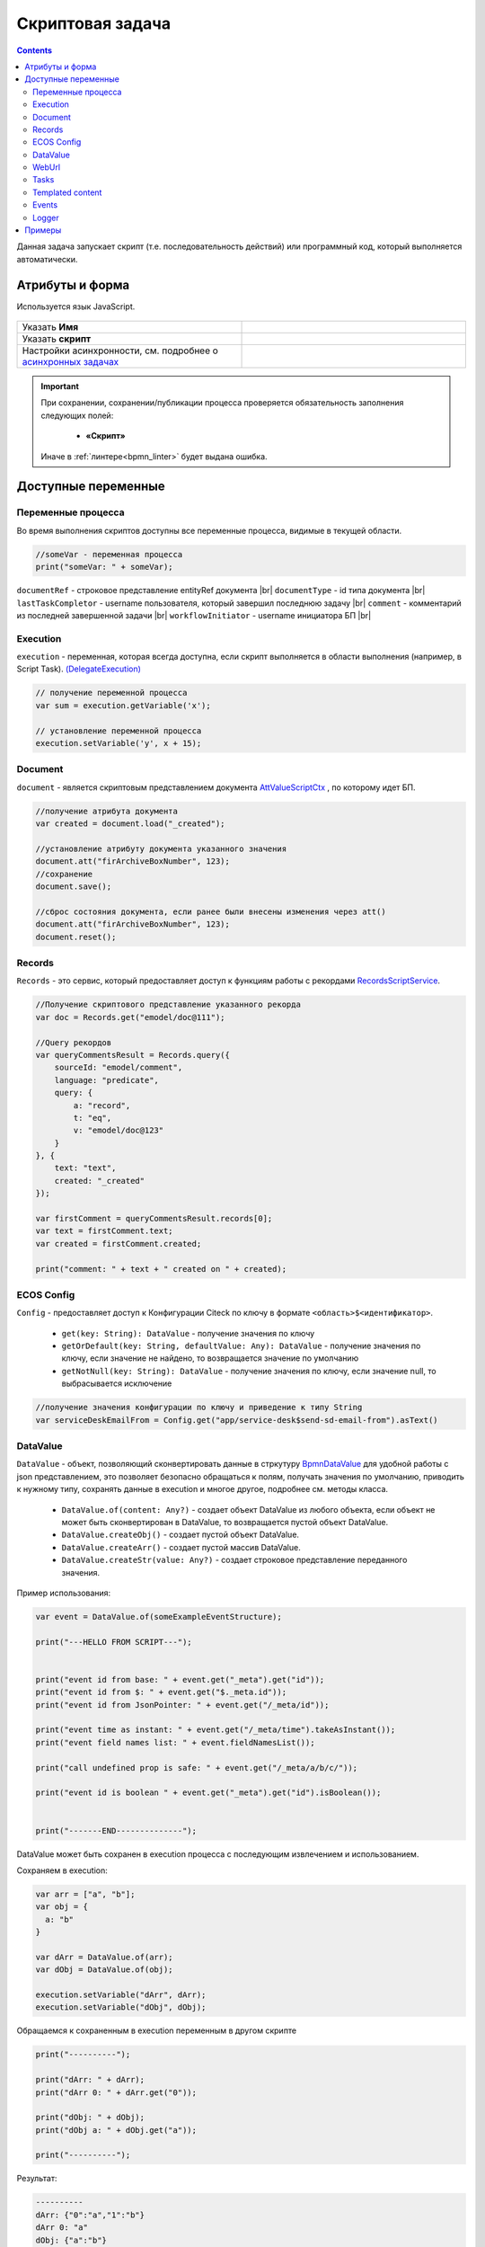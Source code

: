 Скриптовая задача
=================
.. _script_task:

.. contents::

Данная задача запускает скрипт (т.е. последовательность действий) или программный код, который выполняется автоматически.

Атрибуты и форма
----------------

Используется язык JavaScript.

 .. image:: _static/script_task/59.png
       :width: 300
       :align: center

.. list-table::
      :widths: 5 5
      :class: tight-table 

      * - Указать **Имя**

        - 
               .. image:: _static/script_task/60.png
                :width: 300
                :align: center
      * - Указать **скрипт** 
        - 
               .. image:: _static/script_task/61.png
                :width: 300
                :align: center
      * - Настройки асинхронности, см. подробнее о `асинхронных задачах <https://camunda.com/blog/2014/07/advanced-asynchronous-continuations/>`_ 
        - 
               .. image:: _static/script_task/62.png
                :width: 300
                :align: center

.. important::

  При сохранении, сохранении/публикации процесса проверяется обязательность заполнения следующих полей:

   - **«Скрипт»**

  Иначе в :ref:`линтере<bpmn_linter>` будет выдана ошибка.  
  
Доступные переменные
--------------------

Переменные процесса
~~~~~~~~~~~~~~~~~~~

Во время выполнения скриптов доступны все переменные процесса, видимые в текущей области.

.. code-block:: javascript

    //someVar - переменная процесса
    print("someVar: " + someVar);

``documentRef`` - строковое представление entityRef документа |br|
``documentType`` - id типа документа |br|
``lastTaskCompletor`` - username пользователя, который завершил последнюю задачу |br|
``comment`` - комментарий из последней завершенной задачи |br|
``workflowInitiator`` - username инициатора БП |br|

Execution
~~~~~~~~~

.. _execution:

``execution`` - переменная, которая всегда доступна, если скрипт выполняется в области выполнения (например, в Script Task). `(DelegateExecution) <https://docs.camunda.org/javadoc/camunda-bpm-platform/7.17/org/camunda/bpm/engine/delegate/DelegateExecution.html>`_

.. code-block:: javascript

    // получение переменной процесса
    var sum = execution.getVariable('x');

    // установление переменной процесса
    execution.setVariable('y', x + 15);

Document
~~~~~~~~

``document`` - является скриптовым представлением документа `AttValueScriptCtx <https://github.com/Citeck/ecos-records/blob/master/ecos-records/src/main/java/ru/citeck/ecos/records3/record/atts/computed/script/AttValueScriptCtx.kt>`_ , по которому идет БП.

.. code-block:: javascript

    //получение атрибута документа
    var created = document.load("_created");

    //установление атрибуту документа указанного значения
    document.att("firArchiveBoxNumber", 123);
    //сохранение
    document.save();

    //сброс состояния документа, если ранее были внесены изменения через att()
    document.att("firArchiveBoxNumber", 123);
    document.reset();
    

Records
~~~~~~~

``Records`` - это сервис, который предоставляет доступ к функциям работы с рекордами `RecordsScriptService <https://github.com/Citeck/ecos-records/blob/master/ecos-records/src/main/java/ru/citeck/ecos/records3/record/atts/computed/script/RecordsScriptService.kt>`_.

.. code-block:: javascript

    //Получение скриптового представление указанного рекорда
    var doc = Records.get("emodel/doc@111");

    //Query рекордов
    var queryCommentsResult = Records.query({
        sourceId: "emodel/comment",
        language: "predicate",
        query: {
            a: "record",
            t: "eq",
            v: "emodel/doc@123"
        }
    }, {
        text: "text",
        created: "_created"
    });

    var firstComment = queryCommentsResult.records[0];
    var text = firstComment.text;
    var created = firstComment.created;

    print("comment: " + text + " created on " + created);

ECOS Config
~~~~~~~~~~~

``Config`` - предоставляет доступ к Конфигурации Citeck по ключу в формате ``<область>$<идентификатор>``.

    - ``get(key: String): DataValue`` - получение значения по ключу
    - ``getOrDefault(key: String, defaultValue: Any): DataValue`` - получение значения по ключу, если значение не найдено, то возвращается значение по умолчанию
    - ``getNotNull(key: String): DataValue`` - получение значения по ключу, если значение null, то выбрасывается исключение

.. code-block:: javascript

    //получение значения конфигурации по ключу и приведение к типу String
    var serviceDeskEmailFrom = Config.get("app/service-desk$send-sd-email-from").asText()

DataValue
~~~~~~~~~

``DataValue`` - объект, позволяющий сконвертировать данные в стркутуру `BpmnDataValue <https://github.com/Citeck/ecos-process/blob/master/src/main/java/ru/citeck/ecos/process/domain/bpmn/engine/camunda/impl/variables/convert/BpmnDataValue.kt>`_ для удобной работы с json представлением, это позволяет безопасно обращаться к полям, получать значения по умолчанию, приводить к нужному типу, сохранять данные в execution и многое другое, подробнее см. методы класса.

    - ``DataValue.of(content: Any?)`` - создает объект DataValue из любого объекта, если объект не может быть сконвертирован в DataValue, то возвращается пустой объект DataValue.
    - ``DataValue.createObj()`` - создает пустой объект DataValue.
    - ``DataValue.createArr()`` - создает пустой массив DataValue.
    - ``DataValue.createStr(value: Any?)`` - создает строковое представление переданного значения.
    
Пример использования:
    
.. code-block:: javascript

    var event = DataValue.of(someExampleEventStructure);

    print("---HELLO FROM SCRIPT---");


    print("event id from base: " + event.get("_meta").get("id"));
    print("event id from $: " + event.get("$._meta.id"));
    print("event id from JsonPointer: " + event.get("/_meta/id"));

    print("event time as instant: " + event.get("/_meta/time").takeAsInstant());
    print("event field names list: " + event.fieldNamesList());

    print("call undefined prop is safe: " + event.get("/_meta/a/b/c/"));

    print("event id is boolean " + event.get("_meta").get("id").isBoolean());


    print("-------END--------------");
    
    
DataValue может быть сохранен в execution процесса с последующим извлечением и использованием.

Сохраняем в execution:

.. code-block:: javascript

    var arr = ["a", "b"];
    var obj = {
      a: "b"
    }
    
    var dArr = DataValue.of(arr);
    var dObj = DataValue.of(obj);
    
    execution.setVariable("dArr", dArr);
    execution.setVariable("dObj", dObj);
    
    
Обращаемся к сохраненным в execution переменным в другом скрипте
    
.. code-block:: javascript

    print("----------");
    
    print("dArr: " + dArr);
    print("dArr 0: " + dArr.get("0"));
    
    print("dObj: " + dObj);
    print("dObj a: " + dObj.get("a"));
    
    print("----------");
    
    
Результат:

.. code-block::

    ----------
    dArr: {"0":"a","1":"b"}
    dArr 0: "a"
    dObj: {"a":"b"}
    dObj a: "b"
    ----------

WebUrl
~~~~~~

``webUrl`` - переменная возвращает настроенный веб url сервера

Tasks
~~~~~

``tasks`` - сервис для манипуляций над задачами.
    
    - ``completeActiveTasks(execution: DelegateExecution)`` - завершает все активные задачи по инстансу процесса из [DelegateExecution.getProcessInstanceId]. Задачи завершаются с результатом *defaultDone: Выполнено*.


Templated content
~~~~~~~~~~~~~~~~~~

``templatedContent`` - сервис для работы с шаблонизированным контентом.

    - ``write(record: String, template: String)`` - генеририрует контент по указанному шаблону [`template`], на основе данных рекорда [`record`] и записывает сгенерированный контент в [`record`] в атрибут контент по умолчанию `content`.
    - ``write(record: String, template: String, attribute: String)`` - генеририрует контент по указанному шаблону `[template`], на основе данных рекорда [`record`] и записывает сгенерированный контент в [`record`] в переданный атрибут [`attribute`].

В качестве [`template`] можно передать строковое представление EntityRef шаблона или его id.

Events
~~~~~~

``events`` - сервис для работы с :ref:`событиями Citeck<ecos_bpmn_events>`.

    - ``send(type: String, data: BpmnDataValue)`` - отправляет событие с указанным типом (именем) и данными.
    
Например, можно отправить Citeck событие через скрипт:

.. code-block:: javascript

    var data = DataValue.of({
      foo: "bar",
      number: 123
    });
     
    events.send("test-topic", data);
     
И подписаться на него в bpmn event через ручную настройку с "test-topic" или программно через слушателя:

.. code-block:: kotlin

    eventsService.addListener<ObjectData> {
      withEventType("test-topic")
      withDataClass(ObjectData::class.java)
      withTransactional(true)
      withAttributes(
        mapOf("foo" to "foo", "itsNum" to "number")
      )
      withAction { event ->
        log.("event received: $event")
      }
    }

Logger
~~~~~~

``log`` -  логгер, пишет в микросервис ecos-process, дополнительно выводится информация о execution. Для настройки уровня логирования используется класс ``ru.citeck.ecos.process.domain.bpmn.engine.camunda.services.beans.ScriptLogger``. |br| Поддерживаемые методы:
    
    - ``log.info(message: String)``
    - ``log.warn(message: String)``
    - ``log.error(message: String)``
    - ``log.debug(message: String)``
    - ``log.trace(message: String)``

.. note:: 

    Читай подробнее о `scripting в Camunda <https://docs.camunda.org/manual/7.14/user-guide/process-engine/scripting/>`_



.. |br| raw:: html

     <br>   

Примеры
---------

Скрипт, как в атрибут записать человека, который выполнил предыдущую задачу:

.. code-block::

    document.att("manager", "emodel/person@" + lastTaskCompletor);
    document.save();

 .. image:: _static/script_task/sample_01.png
       :width: 700
       :align: center

Получить локальную часть глобальной ссылки на сущность

.. code-block::

    document.load("requestCategory?localId") == "community"

- **requestCategory** - ассоциация

- **?localId** - :ref:`скаляр<Records_API_scalar>` из :ref:`Records API<Records_API>`, который возвращает локальную часть глобальной ссылки на сущность. Например для **emodel/person@admin** локальная часть - это **"admin"**